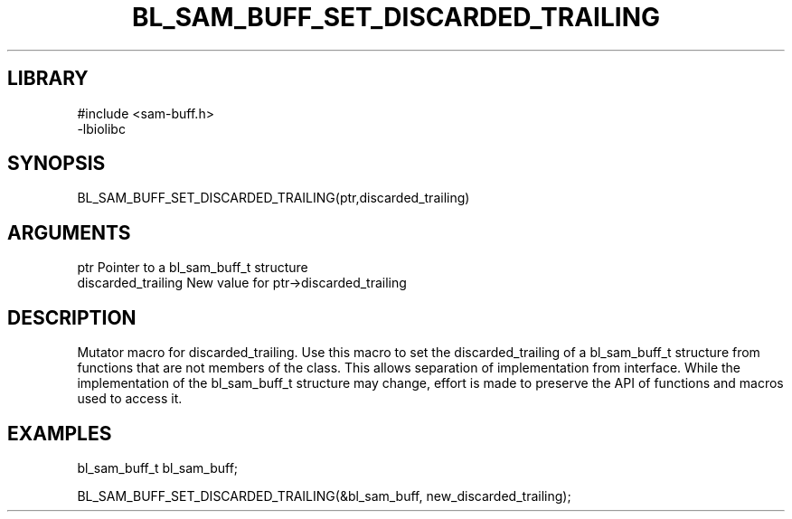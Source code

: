 \" Generated by /home/bacon/scripts/gen-get-set
.TH BL_SAM_BUFF_SET_DISCARDED_TRAILING 3

.SH LIBRARY
.nf
.na
#include <sam-buff.h>
-lbiolibc
.ad
.fi

\" Convention:
\" Underline anything that is typed verbatim - commands, etc.
.SH SYNOPSIS
.PP
.nf 
.na
BL_SAM_BUFF_SET_DISCARDED_TRAILING(ptr,discarded_trailing)
.ad
.fi

.SH ARGUMENTS
.nf
.na
ptr              Pointer to a bl_sam_buff_t structure
discarded_trailing New value for ptr->discarded_trailing
.ad
.fi

.SH DESCRIPTION

Mutator macro for discarded_trailing.  Use this macro to set the discarded_trailing of
a bl_sam_buff_t structure from functions that are not members of the class.
This allows separation of implementation from interface.  While the
implementation of the bl_sam_buff_t structure may change, effort is made to
preserve the API of functions and macros used to access it.

.SH EXAMPLES

.nf
.na
bl_sam_buff_t   bl_sam_buff;

BL_SAM_BUFF_SET_DISCARDED_TRAILING(&bl_sam_buff, new_discarded_trailing);
.ad
.fi

